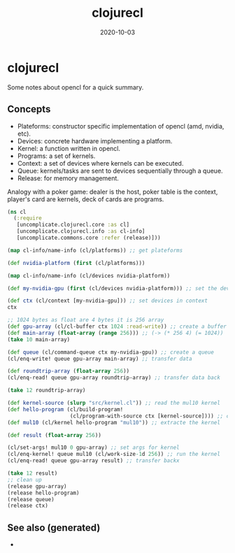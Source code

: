 #+TITLE: clojurecl
#+OPTIONS: toc:nil
#+ROAM_ALIAS: clojurecl
#+ROAM_TAGS: clojurecl opencl clj neanderthal
#+DATE: 2020-10-03

* clojurecl

Some notes about opencl for a quick summary.

** Concepts

- Plateforms: constructor specific implementation of opencl (amd, nvidia, etc).
- Devices: concrete hardware implementing a platform.
- Kernel: a function written in opencl.
- Programs: a set of kernels.
- Context: a set of devices where kernels can be executed.
- Queue: kernels/tasks are sent to devices sequentially through a queue.
- Release: for memory management.

Analogy with a poker game: dealer is the host, poker table is the context,
player's card are kernels, deck of cards are programs.

#+begin_src clojure
  (ns cl
    (:require
     [uncomplicate.clojurecl.core :as cl]
     [uncomplicate.clojurecl.info :as cl-info]
     [uncomplicate.commons.core :refer (release)]))

  (map cl-info/name-info (cl/platforms)) ;; get plateforms

  (def nvidia-platform (first (cl/platforms)))

  (map cl-info/name-info (cl/devices nvidia-platform))

  (def my-nvidia-gpu (first (cl/devices nvidia-platform))) ;; set the devices

  (def ctx (cl/context [my-nvidia-gpu])) ;; set devices in context
  ctx

  ;; 1024 bytes as float are 4 bytes it is 256 array
  (def gpu-array (cl/cl-buffer ctx 1024 :read-write)) ;; create a buffer for gpu
  (def main-array (float-array (range 256))) ;; (-> (* 256 4) (= 1024))
  (take 10 main-array)

  (def queue (cl/command-queue ctx my-nvidia-gpu)) ;; create a queue
  (cl/enq-write! queue gpu-array main-array) ;; transfer data

  (def roundtrip-array (float-array 256))
  (cl/enq-read! queue gpu-array roundtrip-array) ;; transfer data back

  (take 12 roundtrip-array)

  (def kernel-source (slurp "src/kernel.cl")) ;; read the mul10 kernel
  (def hello-program (cl/build-program!
                      (cl/program-with-source ctx [kernel-source]))) ;; compile into opencl code
  (def mul10 (cl/kernel hello-program "mul10")) ;; extracte the kernel

  (def result (float-array 256))

  (cl/set-args! mul10 0 gpu-array) ;; set args for kernel
  (cl/enq-kernel! queue mul10 (cl/work-size-1d 256)) ;; run the kernel
  (cl/enq-read! queue gpu-array result) ;; transfer backx

  (take 12 result)
  ;; clean up
  (release gpu-array)
  (release hello-program)
  (release queue)
  (release ctx)
#+end_src


** See also (generated)

   - 

